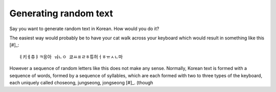 Generating random text
======================

Say you want to generate random text in Korean.
How would you do it?

The easiest way would probably be to have your cat walk across your keyboard
which would result in something like this [#]_::

    ㅕ키ㅔ츄ㅑㅋ응아 ㅝㄴㅇ 쿄ㅛㅍㄹㅎ튜허ㅓㅎㅠㅅㄴ마

However a sequence of random letters like this does not make any sense.
Normally, Korean text is formed with a sequence of words, formed by a sequence of syllables, which are each formed with two to three types of the keyboard, each uniquely called choseong, jungseong, jongseong [#]_.
(though